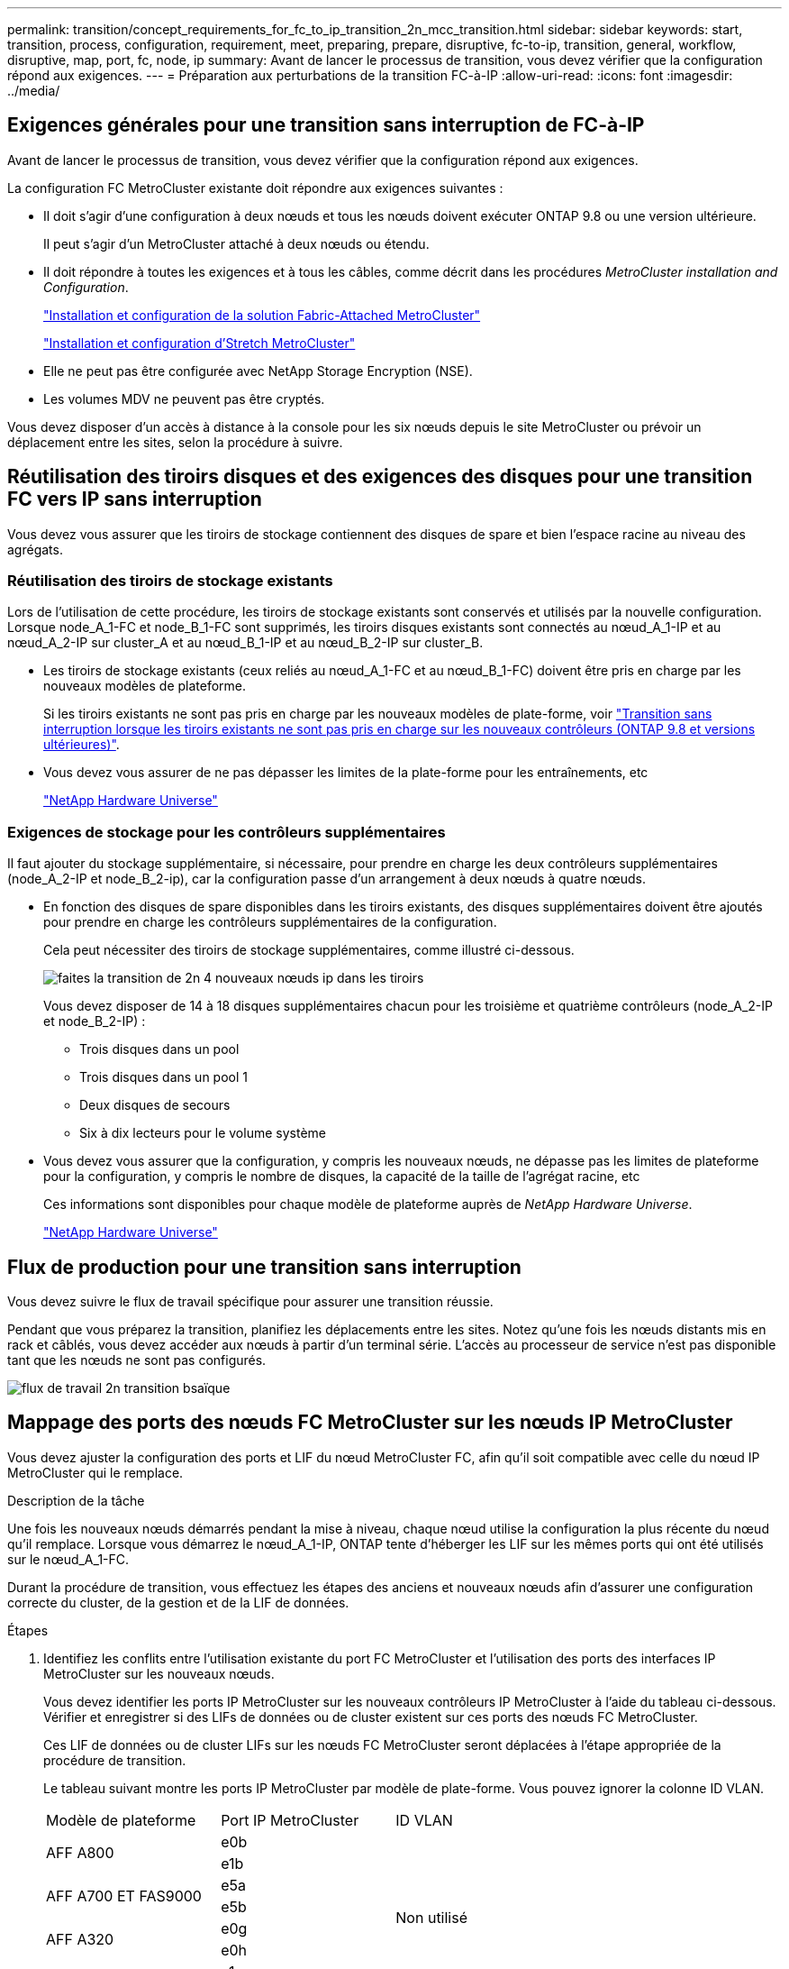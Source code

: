 ---
permalink: transition/concept_requirements_for_fc_to_ip_transition_2n_mcc_transition.html 
sidebar: sidebar 
keywords: start, transition, process, configuration, requirement, meet, preparing, prepare, disruptive, fc-to-ip, transition, general, workflow, disruptive, map, port, fc, node, ip 
summary: Avant de lancer le processus de transition, vous devez vérifier que la configuration répond aux exigences. 
---
= Préparation aux perturbations de la transition FC-à-IP
:allow-uri-read: 
:icons: font
:imagesdir: ../media/




== Exigences générales pour une transition sans interruption de FC-à-IP

[role="lead"]
Avant de lancer le processus de transition, vous devez vérifier que la configuration répond aux exigences.

La configuration FC MetroCluster existante doit répondre aux exigences suivantes :

* Il doit s'agir d'une configuration à deux nœuds et tous les nœuds doivent exécuter ONTAP 9.8 ou une version ultérieure.
+
Il peut s'agir d'un MetroCluster attaché à deux nœuds ou étendu.

* Il doit répondre à toutes les exigences et à tous les câbles, comme décrit dans les procédures _MetroCluster installation and Configuration_.
+
link:../install-fc/index.html["Installation et configuration de la solution Fabric-Attached MetroCluster"]

+
link:../install-stretch/concept_considerations_differences.html["Installation et configuration d'Stretch MetroCluster"]

* Elle ne peut pas être configurée avec NetApp Storage Encryption (NSE).
* Les volumes MDV ne peuvent pas être cryptés.


Vous devez disposer d'un accès à distance à la console pour les six nœuds depuis le site MetroCluster ou prévoir un déplacement entre les sites, selon la procédure à suivre.



== Réutilisation des tiroirs disques et des exigences des disques pour une transition FC vers IP sans interruption

Vous devez vous assurer que les tiroirs de stockage contiennent des disques de spare et bien l'espace racine au niveau des agrégats.



=== Réutilisation des tiroirs de stockage existants

Lors de l'utilisation de cette procédure, les tiroirs de stockage existants sont conservés et utilisés par la nouvelle configuration. Lorsque node_A_1-FC et node_B_1-FC sont supprimés, les tiroirs disques existants sont connectés au nœud_A_1-IP et au nœud_A_2-IP sur cluster_A et au nœud_B_1-IP et au nœud_B_2-IP sur cluster_B.

* Les tiroirs de stockage existants (ceux reliés au nœud_A_1-FC et au nœud_B_1-FC) doivent être pris en charge par les nouveaux modèles de plateforme.
+
Si les tiroirs existants ne sont pas pris en charge par les nouveaux modèles de plate-forme, voir link:task_disruptively_transition_when_exist_shelves_are_not_supported_on_new_controllers.html["Transition sans interruption lorsque les tiroirs existants ne sont pas pris en charge sur les nouveaux contrôleurs (ONTAP 9.8 et versions ultérieures)"].

* Vous devez vous assurer de ne pas dépasser les limites de la plate-forme pour les entraînements, etc
+
https://hwu.netapp.com["NetApp Hardware Universe"^]





=== Exigences de stockage pour les contrôleurs supplémentaires

Il faut ajouter du stockage supplémentaire, si nécessaire, pour prendre en charge les deux contrôleurs supplémentaires (node_A_2-IP et node_B_2-ip), car la configuration passe d'un arrangement à deux nœuds à quatre nœuds.

* En fonction des disques de spare disponibles dans les tiroirs existants, des disques supplémentaires doivent être ajoutés pour prendre en charge les contrôleurs supplémentaires de la configuration.
+
Cela peut nécessiter des tiroirs de stockage supplémentaires, comme illustré ci-dessous.

+
image::../media/transition_2n_4_new_ip_nodes_on_the_shelves.png[faites la transition de 2n 4 nouveaux nœuds ip dans les tiroirs]

+
Vous devez disposer de 14 à 18 disques supplémentaires chacun pour les troisième et quatrième contrôleurs (node_A_2-IP et node_B_2-IP) :

+
** Trois disques dans un pool
** Trois disques dans un pool 1
** Deux disques de secours
** Six à dix lecteurs pour le volume système


* Vous devez vous assurer que la configuration, y compris les nouveaux nœuds, ne dépasse pas les limites de plateforme pour la configuration, y compris le nombre de disques, la capacité de la taille de l'agrégat racine, etc
+
Ces informations sont disponibles pour chaque modèle de plateforme auprès de _NetApp Hardware Universe_.

+
https://hwu.netapp.com["NetApp Hardware Universe"^]





== Flux de production pour une transition sans interruption

Vous devez suivre le flux de travail spécifique pour assurer une transition réussie.

Pendant que vous préparez la transition, planifiez les déplacements entre les sites. Notez qu'une fois les nœuds distants mis en rack et câblés, vous devez accéder aux nœuds à partir d'un terminal série. L'accès au processeur de service n'est pas disponible tant que les nœuds ne sont pas configurés.

image::../media/workflow_2n_transition_bsaic.png[flux de travail 2n transition bsaïque]



== Mappage des ports des nœuds FC MetroCluster sur les nœuds IP MetroCluster

Vous devez ajuster la configuration des ports et LIF du nœud MetroCluster FC, afin qu'il soit compatible avec celle du nœud IP MetroCluster qui le remplace.

.Description de la tâche
Une fois les nouveaux nœuds démarrés pendant la mise à niveau, chaque nœud utilise la configuration la plus récente du nœud qu'il remplace. Lorsque vous démarrez le nœud_A_1-IP, ONTAP tente d'héberger les LIF sur les mêmes ports qui ont été utilisés sur le nœud_A_1-FC.

Durant la procédure de transition, vous effectuez les étapes des anciens et nouveaux nœuds afin d'assurer une configuration correcte du cluster, de la gestion et de la LIF de données.

.Étapes
. Identifiez les conflits entre l'utilisation existante du port FC MetroCluster et l'utilisation des ports des interfaces IP MetroCluster sur les nouveaux nœuds.
+
Vous devez identifier les ports IP MetroCluster sur les nouveaux contrôleurs IP MetroCluster à l'aide du tableau ci-dessous. Vérifier et enregistrer si des LIFs de données ou de cluster existent sur ces ports des nœuds FC MetroCluster.

+
Ces LIF de données ou de cluster LIFs sur les nœuds FC MetroCluster seront déplacées à l'étape appropriée de la procédure de transition.

+
Le tableau suivant montre les ports IP MetroCluster par modèle de plate-forme. Vous pouvez ignorer la colonne ID VLAN.

+
|===


| Modèle de plateforme | Port IP MetroCluster | ID VLAN |  


.2+| AFF A800  a| 
e0b
.8+| Non utilisé  a| 



 a| 
e1b
 a| 



.2+| AFF A700 ET FAS9000  a| 
e5a
 a| 



 a| 
e5b
 a| 



.2+| AFF A320  a| 
e0g
 a| 



 a| 
e0h
 a| 



.2+| AFF A300 ET FAS8200  a| 
e1a
 a| 



 a| 
e1b
 a| 



.2+| FAS8300/A400/FAS8700  a| 
e1a
 a| 
10
 a| 



 a| 
e1b
 a| 
20
 a| 



.2+| AFF A250 et FAS500f  a| 
e0c
 a| 
10
 a| 



 a| 
e0b
 a| 
20
 a| 

|===
+
Vous pouvez remplir le tableau suivant et le consulter ultérieurement dans la procédure de transition.

+
|===


| Ports | Ports d'interface IP MetroCluster correspondants (depuis le tableau ci-dessus) | Des LIF en conflit sur ces ports sur les nœuds FC MetroCluster 


 a| 
Premier port IP MetroCluster sur le nœud_A_1-FC
 a| 
 a| 



 a| 
Second port IP MetroCluster sur le nœud_A_1-FC
 a| 
 a| 



 a| 
Premier port IP MetroCluster sur le nœud_B_1-FC
 a| 
 a| 



 a| 
Second port IP MetroCluster sur le nœud_B_1-FC
 a| 
 a| 

|===
. Identifiez les ports physiques disponibles sur les nouveaux contrôleurs et les LIFs peuvent être hébergées sur les ports.
+
L'utilisation des ports du contrôleur dépend du modèle de plate-forme et du modèle de commutateur IP que vous utiliserez dans la configuration IP de MetroCluster. Vous pouvez également collecter l'utilisation des ports de ces nouvelles plateformes à partir du _NetApp Hardware Universe_.

+
https://hwu.netapp.com["NetApp Hardware Universe"^]

. Si vous le souhaitez, enregistrez les informations de port pour le noeud_A_1-FC et le noeud_A_1-IP.
+
Vous vous référez au tableau lors de la procédure de transition.

+
Dans les colonnes de node_A_1-IP, ajoutez les ports physiques du nouveau module de contrôleur et planifiez les IPspaces et les domaines de diffusion pour le nouveau nœud.

+
|===


|  3+| Nœud_A_1-FC 3+| Node_A_1-IP 


| LIF | Ports | Les IPspaces | Les domaines de diffusion | Ports | Les IPspaces | Les domaines de diffusion 


 a| 
Cluster 1
 a| 
 a| 
 a| 
 a| 
 a| 
 a| 



 a| 
Cluster 2
 a| 
 a| 
 a| 
 a| 
 a| 
 a| 



 a| 
Cluster 3
 a| 
 a| 
 a| 
 a| 
 a| 
 a| 



 a| 
Cluster 4
 a| 
 a| 
 a| 
 a| 
 a| 
 a| 



 a| 
Gestion de nœuds
 a| 
 a| 
 a| 
 a| 
 a| 
 a| 



 a| 
Gestion du cluster
 a| 
 a| 
 a| 
 a| 
 a| 
 a| 



 a| 
Données 1
 a| 
 a| 
 a| 
 a| 
 a| 
 a| 



 a| 
Données 2
 a| 
 a| 
 a| 
 a| 
 a| 
 a| 



 a| 
Données 3
 a| 
 a| 
 a| 
 a| 
 a| 
 a| 



 a| 
Données 4
 a| 
 a| 
 a| 
 a| 
 a| 
 a| 



 a| 
SAN
 a| 
 a| 
 a| 
 a| 
 a| 
 a| 



 a| 
Port intercluster
 a| 
 a| 
 a| 
 a| 
 a| 
 a| 

|===
. Si vous le souhaitez, enregistrez toutes les informations relatives aux ports pour le nœud_B_1-FC.
+
Vous vous référez au tableau lors de la procédure de mise à niveau.

+
Dans les colonnes du nœud_B_1-IP, ajoutez les ports physiques du nouveau module de contrôleur et planifiez l'utilisation des ports LIF, les IPspaces et les domaines de diffusion pour le nouveau nœud.

+
|===


|  3+| Nœud_B_1-FC 3+| Node_B_1-IP 


| LIF | Ports physiques | Les IPspaces | Les domaines de diffusion | Ports physiques | Les IPspaces | Les domaines de diffusion 


 a| 
Cluster 1
 a| 
 a| 
 a| 
 a| 
 a| 
 a| 



 a| 
Cluster 2
 a| 
 a| 
 a| 
 a| 
 a| 
 a| 



 a| 
Cluster 3
 a| 
 a| 
 a| 
 a| 
 a| 
 a| 



 a| 
Cluster 4
 a| 
 a| 
 a| 
 a| 
 a| 
 a| 



 a| 
Gestion de nœuds
 a| 
 a| 
 a| 
 a| 
 a| 
 a| 



 a| 
Gestion du cluster
 a| 
 a| 
 a| 
 a| 
 a| 
 a| 



 a| 
Données 1
 a| 
 a| 
 a| 
 a| 
 a| 
 a| 



 a| 
Données 2
 a| 
 a| 
 a| 
 a| 
 a| 
 a| 



 a| 
Données 3
 a| 
 a| 
 a| 
 a| 
 a| 
 a| 



 a| 
Données 4
 a| 
 a| 
 a| 
 a| 
 a| 
 a| 



 a| 
SAN
 a| 
 a| 
 a| 
 a| 
 a| 
 a| 



 a| 
Port intercluster
 a| 
 a| 
 a| 
 a| 
 a| 
 a| 

|===




== Préparation des contrôleurs IP MetroCluster

Vous devez préparer les quatre nouveaux nœuds IP MetroCluster et installer la version ONTAP appropriée.

.Description de la tâche
Cette tâche doit être effectuée sur chacun des nouveaux nœuds :

* Node_A_1-IP
* Node_A_2-IP
* Node_B_1-IP
* Node_B_2-IP


Les nœuds doivent être connectés à n'importe quel *nouveau* tiroir de stockage. Ils doivent *non* être connectés aux tiroirs de stockage existants contenant des données.

Ces étapes peuvent être réalisées maintenant, ou plus tard, dans la procédure lorsque les contrôleurs et les tiroirs sont mis en rack. Dans tous les cas, veillez à effacer la configuration et à préparer les nœuds *before* en les connectant aux tiroirs de stockage existants et *before* en apportez les modifications de configuration aux nœuds FC MetroCluster.


NOTE: N'effectuez pas ces étapes avec les contrôleurs IP MetroCluster connectés aux tiroirs de stockage existants connectés aux contrôleurs FC MetroCluster.

Dans ces étapes, vous effacez la configuration sur les nœuds et désactivez la zone de la boîte aux lettres sur les nouveaux lecteurs.

.Étapes
. Connectez les modules de contrôleur aux nouveaux tiroirs de stockage.
. En mode Maintenance, afficher l'état HA du module de contrôleur et du châssis :
+
`ha-config show`

+
L'état HA pour tous les composants devrait être "mccip".

. Si l'état système affiché du contrôleur ou du châssis n'est pas correct, définissez l'état HA :
+
`ha-config modify controller mccip``ha-config modify chassis mccip`

. Quitter le mode Maintenance :
+
`halt`

+
Une fois que vous avez exécuté la commande, attendez que le nœud s'arrête à l'invite DU CHARGEUR.

. Répétez les sous-étapes suivantes sur les quatre nœuds pour effacer la configuration :
+
.. Définissez les variables d'environnement sur les valeurs par défaut :
+
`set-defaults`

.. Enregistrez l'environnement :
+
`saveenv`

+
`bye`



. Répétez les sous-étapes suivantes pour démarrer les quatre nœuds à l'aide de l'option 9a du menu de démarrage.
+
.. À l'invite DU CHARGEUR, lancez le menu de démarrage :
+
`boot_ontap menu`

.. Dans le menu de démarrage, sélectionnez l'option « 9a » pour redémarrer le contrôleur.


. Démarrez chacun des quatre nœuds en mode Maintenance à l'aide de l'option « 5 » du menu d'amorçage.
. Notez l'ID du système et depuis chacun des quatre nœuds :
+
`sysconfig`

. Répétez les étapes suivantes sur les nœuds_A_1-IP et Node_B_1-IP.
+
.. Attribuez la propriété de tous les disques locaux à chaque site :
+
`disk assign adapter.xx.*`

.. Répétez l'étape précédente pour chaque HBA avec les tiroirs disques connectés du nœud_A_1-IP et du nœud_B_1-IP.


. Répétez les étapes suivantes sur les nœuds_A_1-IP et Node_B_1-IP pour effacer la zone de la boîte aux lettres de chaque disque local.
+
.. Détruire la zone de la boîte aux lettres sur chaque disque :
+
`mailbox destroy local``mailbox destroy partner`



. Arrêter les quatre contrôleurs :
+
`halt`

. Sur chaque contrôleur, afficher le menu de démarrage :
+
`boot_ontap menu`

. Effacez la configuration de chacun des quatre contrôleurs :
+
`wipeconfig`

+
Une fois l'opération wipconconfig terminée, le nœud revient automatiquement au menu de démarrage.

. Répétez les sous-étapes suivantes pour redémarrer les quatre nœuds à l'aide de l'option 9a du menu de démarrage.
+
.. À l'invite DU CHARGEUR, lancez le menu de démarrage :
+
`boot_ontap menu`

.. Dans le menu de démarrage, sélectionnez l'option « 9a » pour redémarrer le contrôleur.
.. Laissez le module de contrôleur terminer le démarrage avant de passer au module de contrôleur suivant.


+
Une fois que « 9a » est terminé, les nœuds retournent automatiquement au menu d'amorçage.

. Mettez les contrôleurs hors tension.




== Vérification de l'état de santé de la configuration MetroCluster FC

Vous devez vérifier l'état et la connectivité de la configuration MetroCluster FC avant d'effectuer la transition

Cette tâche est effectuée sur la configuration MetroCluster FC.

. Vérifier le fonctionnement de la configuration MetroCluster dans ONTAP :
+
.. Vérifier si le système est multipathed :
+
`node run -node node-name sysconfig -a`

.. Vérifier si des alertes d'intégrité sont disponibles sur les deux clusters :
+
`system health alert show`

.. Vérifier la configuration MetroCluster et que le mode opérationnel est normal :
+
`metrocluster show`

.. Effectuer une vérification MetroCluster :
+
`metrocluster check run`

.. Afficher les résultats de la vérification MetroCluster :
+
`metrocluster check show`

.. Vérifier la présence d'alertes d'intégrité sur les commutateurs (le cas échéant) :
+
`storage switch show`

.. Exécutez Config Advisor.
+
https://mysupport.netapp.com/site/tools/tool-eula/activeiq-configadvisor["Téléchargement NetApp : Config Advisor"^]

.. Une fois Config Advisor exécuté, vérifiez les résultats de l'outil et suivez les recommandations fournies dans la sortie pour résoudre tous les problèmes détectés.


. Vérifiez que les nœuds sont en mode non HA :
+
`storage failover show`





== Suppression de la configuration existante du logiciel disjoncteur d'attache ou autre logiciel de surveillance

Si la configuration existante est contrôlée avec la configuration MetroCluster Tiebreaker ou d'autres applications tierces (telles que ClusterLion) capables d'effectuer un basculement, vous devez supprimer la configuration MetroCluster du logiciel disjoncteur d'attache ou d'autres logiciels avant la transition.

.Étapes
. Supprimer la configuration MetroCluster existante du logiciel disjoncteur d'attache
+
link:../tiebreaker/concept_configuring_the_tiebreaker_software.html#removing-metrocluster-configurations["Suppression des configurations MetroCluster"]

. Supprimez la configuration MetroCluster existante de toute application tierce pouvant effectuer le basculement.
+
Reportez-vous à la documentation de l'application.


